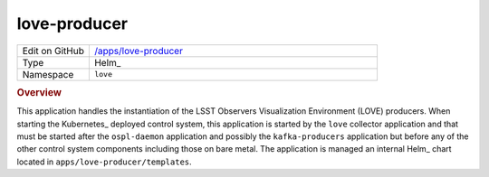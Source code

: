 #############
love-producer
#############

.. list-table::
   :widths: 10,40

   * - Edit on GitHub
     - `/apps/love-producer <https://github.com/lsst-ts/argocd-csc/tree/main/apps/love-producer>`_
   * - Type
     - Helm_
   * - Namespace
     - ``love``

.. rubric:: Overview

This application handles the instantiation of the LSST Observers Visualization Environment (LOVE) producers.
When starting the Kubernetes_ deployed control system, this application is started by the ``love`` collector application and that must be started after the ``ospl-daemon`` application and possibly the ``kafka-producers`` application but before any of the other control system components including those on bare metal.
The application is managed an internal Helm_ chart located in ``apps/love-producer/templates``.
